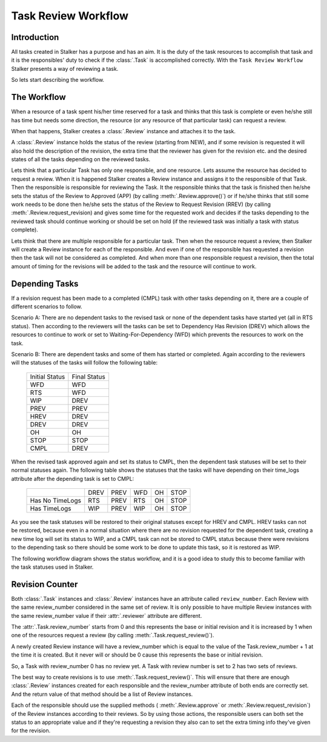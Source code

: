.. _task_review_workflow_toplevel:

====================
Task Review Workflow
====================

Introduction
============

All tasks created in Stalker has a purpose and has an aim. It is the duty of
the task resources to accomplish that task and it is the responsibles' duty to
check if the :class:`.Task` is accomplished correctly. With the ``Task Review
Workflow`` Stalker presents a way of reviewing a task.

So lets start describing the workflow.

The Workflow
============

When a resource of a task spent his/her time reserved for a task and thinks
that this task is complete or even he/she still has time but needs some
direction, the resource (or any resource of that particular task) can request a
review.

When that happens, Stalker creates a :class:`.Review` instance and attaches it
to the task.

A :class:`.Review` instance holds the status of the review (starting from NEW),
and if some revision is requested it will also hold the description of the
revision, the extra time that the reviewer has given for the revision etc. and
the desired states of all the tasks depending on the reviewed tasks.

Lets think that a particular Task has only one responsible, and one resource.
Lets assume the resource has decided to request a review. When it is happened
Stalker creates a Review instance and assigns it to the responsible of that
Task. Then the responsible is responsible for reviewing the Task. It the
responsible thinks that the task is finished then he/she sets the status of the
Review to Approved (APP) (by calling :meth:`.Review.approve()`) or if he/she
thinks that still some work needs to be done then he/she sets the status of the
Review to Request Revision (RREV) (by calling :meth:`.Review.request_revision)
and gives some time for the requested work and decides if the tasks depending
to the reviewed task should continue working or should be set on hold (if the
reviewed task was initially a task with status complete).

Lets think that there are multiple responsible for a particular task. Then
when the resource request a review, then Stalker will create a Review instance
for each of the responsible. And even if one of the responsible has requested a
revision then the task will not be considered as completed. And when more than
one responsible request a revision, then the total amount of timing for the
revisions will be added to the task and the resource will continue to work.

Depending Tasks
===============

If a revision request has been made to a completed (CMPL) task with other tasks
depending on it, there are a couple of different scenarios to follow.

Scenario A: There are no dependent tasks to the revised task or none of the
dependent tasks have started yet (all in RTS status). Then according to the
reviewers will the tasks can be set to Dependency Has Revision (DREV) which
allows the resources to continue to work or set to Waiting-For-Dependency
(WFD) which prevents the resources to work on the task.

Scenario B: There are dependent tasks and some of them has started or
completed. Again according to the reviewers will the statuses of the tasks will
follow the following table:

  +----------------+--------------+
  | Initial Status | Final Status |
  +----------------+--------------+
  | WFD            | WFD          |
  +----------------+--------------+
  | RTS            | WFD          |
  +----------------+--------------+
  | WIP            | DREV         |
  +----------------+--------------+
  | PREV           | PREV         |
  +----------------+--------------+
  | HREV           | DREV         |
  +----------------+--------------+
  | DREV           | DREV         |
  +----------------+--------------+
  | OH             | OH           |
  +----------------+--------------+
  | STOP           | STOP         |
  +----------------+--------------+
  | CMPL           | DREV         |
  +----------------+--------------+ 

When the revised task approved again and set its status to CMPL, then the
dependent task statuses will be set to their normal statuses again. The
following table shows the statuses that the tasks will have depending on their
time_logs attribute after the depending task is set to CMPL:

  +-----------------+------+------+-----+----+------+
  |                 | DREV | PREV | WFD | OH | STOP |
  +-----------------+------+------+-----+----+------+
  | Has No TimeLogs | RTS  | PREV | RTS | OH | STOP |
  +-----------------+------+------+-----+----+------+
  | Has TimeLogs    | WIP  | PREV | WIP | OH | STOP |
  +-----------------+------+------+-----+----+------+

As you see the task statuses will be restored to their original statuses except
for HREV and CMPL. HREV tasks can not be restored, because even in a normal
situation where there are no revision requested for the dependent task,
creating a new time log will set its status to WIP, and a CMPL task can not be
stored to CMPL status because there were revisions to the depending task so
there should be some work to be done to update this task, so it is restored as
WIP.

The following workflow diagram shows the status workflow, and it is a good idea
to study this to become familiar with the task statuses used in Stalker.

.. image:: ../../../docs/source/_static/images/Task_Status_Workflow.png
      :width: 637 px
      :height: 381 px
      :align: center

Revision Counter
================

Both :class:`.Task` instances and :class:`.Review` instances have an attribute
called ``review_number``. Each Review with the same review_number considered in
the same set of review. It is only possible to have multiple Review instances
with the same review_number value if their :attr:`.reviewer` attribute are
different.

The :attr:`.Task.review_number` starts from 0 and this represents the base or
initial revision and it is increased by 1 when one of the resources request a
review (by calling :meth:`.Task.request_review()`).

A newly created Review instance will have a review_number which is equal to
the value of the Task.review_number + 1 at the time it is created. But it
never will or should be 0 cause this represents the base or initial revision.

So, a Task with review_number 0 has no review yet. A Task with review number is
set to 2 has two sets of reviews.

The best way to create revisions is to use :meth:`.Task.request_review()`. This
will ensure that there are enough :class:`.Review` instances created for each
responsible and the review_number attribute of both ends are correctly set.
And the return value of that method should be a list of Review instances.

Each of the responsible should use the supplied methods (
:meth:`.Review.approve` or :meth:`.Review.request_revision`) of the Review
instances according to their reviews. So by using those actions, the
responsible users can both set the status to an appropriate value and if
they're requesting a revision they also can to set the extra timing info
they've given for the revision.
